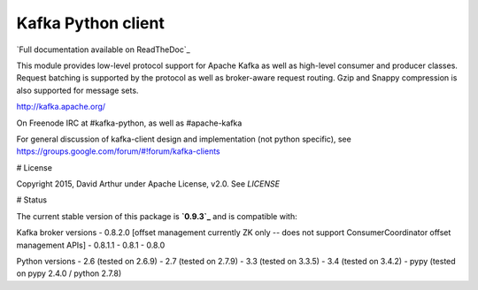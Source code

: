 Kafka Python client
------------------------
.. image:: https://api.travis-ci.org/mumrah/kafka-python.png?branch=master
    :target: https://travis-ci.org/mumrah/kafka-pytho
    :alt: Build Status

.. image:: https://api.travis-ci.org/mumrah/kafka-python.png?branch=master
    :target: https://coveralls.io/repos/mumrah/kafka-python/badge.svg?branch=master
    :alt: Coverage Status

.. image:: https://readthedocs.org/projects/kafka-python/badge/?version=latest
    :target: http://kafka-python.readthedocs.org/en/latest/
    :alt: Full documentation available on ReadTheDocs

`Full documentation available on ReadTheDoc`_

This module provides low-level protocol support for Apache Kafka as well as
high-level consumer and producer classes. Request batching is supported by the
protocol as well as broker-aware request routing. Gzip and Snappy compression
is also supported for message sets.

http://kafka.apache.org/

On Freenode IRC at #kafka-python, as well as #apache-kafka

For general discussion of kafka-client design and implementation (not python specific),
see https://groups.google.com/forum/#!forum/kafka-clients

# License

Copyright 2015, David Arthur under Apache License, v2.0. See `LICENSE`

# Status

The current stable version of this package is **`0.9.3`_** and is compatible with:

Kafka broker versions
- 0.8.2.0 [offset management currently ZK only -- does not support ConsumerCoordinator offset management APIs]
- 0.8.1.1
- 0.8.1
- 0.8.0

Python versions
- 2.6 (tested on 2.6.9)
- 2.7 (tested on 2.7.9)
- 3.3 (tested on 3.3.5)
- 3.4 (tested on 3.4.2)
- pypy (tested on pypy 2.4.0 / python 2.7.8)

.. _Full documentation available on ReadTheDocs: http://kafka-python.readthedocs.org/en/latest/
.. _0.9.3: https://github.com/mumrah/kafka-python/releases/tag/v0.9.3
